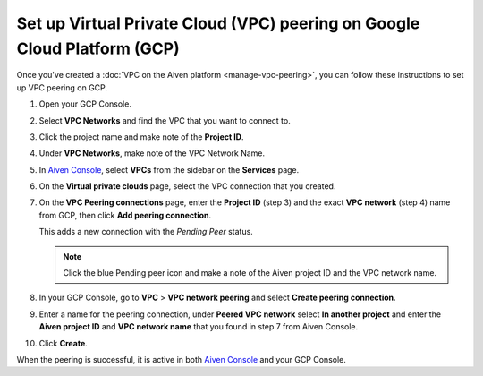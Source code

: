 Set up Virtual Private Cloud (VPC) peering on Google Cloud Platform (GCP)
=========================================================================

Once you've created a :doc:`VPC on the Aiven platform <manage-vpc-peering>`, you can follow these instructions to set up VPC peering on GCP.

1. Open your GCP Console.

2. Select **VPC Networks** and find the VPC that you want to connect to.

3. Click the project name and make note of the **Project ID**.

4. Under **VPC Networks**, make note of the VPC Network Name.

5. In `Aiven Console <https://console.aiven.io>`_, select **VPCs** from the sidebar on the **Services** page.

6. On the **Virtual private clouds** page, select the VPC connection that you created.

7. On the **VPC Peering connections** page, enter the **Project ID** (step 3) and the exact **VPC network** (step 4) name from GCP, then click **Add peering connection**.

   This adds a new connection with the *Pending Peer* status.

   .. note::

      Click the blue Pending peer icon and make a note of the Aiven project ID and the VPC network name.

8. In your GCP Console, go to **VPC** > **VPC network peering** and select **Create peering connection**.

9. Enter a name for the peering connection, under **Peered VPC network** select **In another project** and enter the **Aiven project ID** and **VPC network name** that you found in step 7 from Aiven Console.

10. Click **Create**.

When the peering is successful, it is active in both `Aiven Console <https://console.aiven.io>`_ and your GCP Console.

